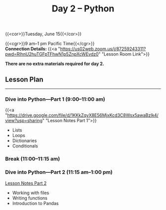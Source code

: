 #+title: Day 2 – Python
#+slug: day2

{{<cor>}}Tuesday, June 15{{</cor>}}

{{<cgr>}}9 am–1 pm Pacific Time{{</cgr>}}\\
*Connection Details:* {{<a "https://us02web.zoom.us/j/87259243311?pwd=RlhnU2huTGFpTFhwN1p5ZnpXcWEvdz0" "Lesson Room Link">}}

*There are no extra materials required for day 2.*

** Lesson Plan
-----

*** Dive into Python—Part 1 (9:00–11:00 am)

{{<a "https://drive.google.com/file/d/1KKkZqyX8E56MjxKcd3C8Wsx5awaBzIk4/view?usp=sharing" "Lesson Notes Part 1">}}

- Lists
- Loops
- Dictionaries
- Conditionals
  
*** Break (11:00–11:15 am)

*** Dive into Python—Part 2 (11:15 am–1:00 pm)

[[/notes_part2][Lesson Notes Part 2]]

- Working with files
- Writing functions
- Introduction to Pandas
